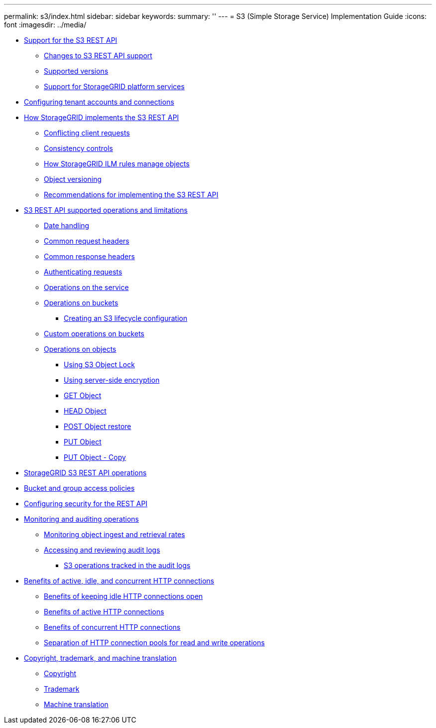 ---
permalink: s3/index.html
sidebar: sidebar
keywords: 
summary: ''
---
= S3 (Simple Storage Service) Implementation Guide
:icons: font
:imagesdir: ../media/

* xref:concept_support_for_the_s3_rest_api.adoc[Support for the S3 REST API]
 ** xref:reference_changes_to_s3_rest_api_support.adoc[Changes to S3 REST API support]
 ** xref:reference_supported_versions.adoc[Supported versions]
 ** xref:concept_support_for_storagegrid_platform_services.adoc[Support for StorageGRID platform services]
* link:task_configuring_tenant_accounts_and_connections.md#task_configuring_tenant_accounts_and_connections[Configuring tenant accounts and connections]
* xref:concept_how_storagegrid_implements_the_s3_rest_api.adoc[How StorageGRID implements the S3 REST API]
 ** xref:concept_conflicting_client_requests.adoc[Conflicting client requests]
 ** xref:concept_consistency_controls.adoc[Consistency controls]
 ** xref:concept_how_the_storagegrid_ilm_rules_manage_objects.adoc[How StorageGRID ILM rules manage objects]
 ** xref:concept_object_versioning.adoc[Object versioning]
 ** xref:concept_recommendations_for_implementing_the_s3_rest_api.adoc[Recommendations for implementing the S3 REST API]
* link:concept_s3_rest_api_supported_operations_and_limitations.md#concept_s3_rest_api_supported_operations_and_limitations[S3 REST API supported operations and limitations]
 ** link:concept_s3_rest_api_supported_operations_and_limitations.md#concept_date_handling[Date handling]
 ** link:concept_s3_rest_api_supported_operations_and_limitations.md#concept_common_request_headers[Common request headers]
 ** link:concept_s3_rest_api_supported_operations_and_limitations.md#concept_common_response_headers[Common response headers]
 ** link:concept_s3_rest_api_supported_operations_and_limitations.md#concept_authenticating_requests[Authenticating requests]
 ** link:concept_s3_rest_api_supported_operations_and_limitations.md#concept_operations_on_the_service[Operations on the service]
 ** link:concept_s3_rest_api_supported_operations_and_limitations.md#concept_operations_on_buckets[Operations on buckets]
  *** link:concept_s3_rest_api_supported_operations_and_limitations.md#concept_creating_an_s3_lifecycle_configuration[Creating an S3 lifecycle configuration]
 ** link:concept_s3_rest_api_supported_operations_and_limitations.md#concept_custom_operations_on_buckets[Custom operations on buckets]
 ** link:concept_s3_rest_api_supported_operations_and_limitations.md#concept_operations_on_objects[Operations on objects]
  *** link:concept_s3_rest_api_supported_operations_and_limitations.md#concept_using_s3_object_lock[Using S3 Object Lock]
  *** link:concept_s3_rest_api_supported_operations_and_limitations.md#concept_using_server_side_encryption[Using server-side encryption]
  *** link:concept_s3_rest_api_supported_operations_and_limitations.md#concept_get_object[GET Object]
  *** link:concept_s3_rest_api_supported_operations_and_limitations.md#concept_head_object[HEAD Object]
  *** link:concept_s3_rest_api_supported_operations_and_limitations.md#concept_post_object_restore[POST Object restore]
  *** link:concept_s3_rest_api_supported_operations_and_limitations.md#concept_put_object[PUT Object]
  *** link:concept_s3_rest_api_supported_operations_and_limitations.md#concept_put_object_copy[PUT Object - Copy]
* link:concept_storagegrid_s3_rest_api_operations.md#concept_storagegrid_s3_rest_api_operations[StorageGRID S3 REST API operations]
* link:concept_bucket_and_group_access_policies.md#concept_bucket_and_group_access_policies[Bucket and group access policies]
* link:concept_configuring_security_for_the_rest_api.md#concept_configuring_security_for_the_rest_api[Configuring security for the REST API]
* xref:task_monitoring_and_auditing_operations.adoc[Monitoring and auditing operations]
 ** xref:task_monitoring_object_ingest_and_retrieval_rates.adoc[Monitoring object ingest and retrieval rates]
 ** xref:task_accessing_and_reviewing_audit_logs.adoc[Accessing and reviewing audit logs]
  *** xref:concept_s3_operations_tracked_in_the_audit_logs.adoc[S3 operations tracked in the audit logs]
* xref:concept_benefits_of_active_idle_and_concurrent_http_connections.adoc[Benefits of active, idle, and concurrent HTTP connections]
 ** xref:concept_benefits_of_keeping_idle_http_connections_open.adoc[Benefits of keeping idle HTTP connections open]
 ** xref:concept_benefits_of_active_http_connections.adoc[Benefits of active HTTP connections]
 ** xref:concept_benefits_of_concurrent_http_connections.adoc[Benefits of concurrent HTTP connections]
 ** xref:concept_separation_of_http_connection_pools_for_read_and_write_operations.adoc[Separation of HTTP connection pools for read and write operations]
* xref:reference_copyright_and_trademark.adoc[Copyright, trademark, and machine translation]
 ** xref:reference_copyright.adoc[Copyright]
 ** xref:reference_trademark.adoc[Trademark]
 ** xref:generic_machine_translation_disclaimer.adoc[Machine translation]
